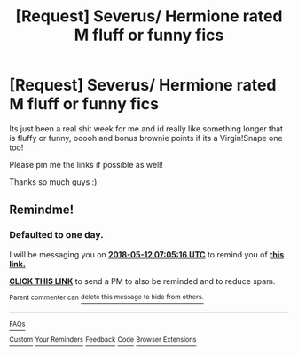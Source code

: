 #+TITLE: [Request] Severus/ Hermione rated M fluff or funny fics

* [Request] Severus/ Hermione rated M fluff or funny fics
:PROPERTIES:
:Author: jessthepumpkinking
:Score: 3
:DateUnix: 1525998260.0
:DateShort: 2018-May-11
:FlairText: Request
:END:
Its just been a real shit week for me and id really like something longer that is fluffy or funny, ooooh and bonus brownie points if its a Virgin!Snape one too!

Please pm me the links if possible as well!

Thanks so much guys :)


** Remindme!
:PROPERTIES:
:Author: Sigyn99
:Score: 2
:DateUnix: 1526022310.0
:DateShort: 2018-May-11
:END:

*** *Defaulted to one day.*

I will be messaging you on [[http://www.wolframalpha.com/input/?i=2018-05-12%2007:05:16%20UTC%20To%20Local%20Time][*2018-05-12 07:05:16 UTC*]] to remind you of [[https://www.reddit.com/r/HPfanfiction/comments/8ijn1u/request_severus_hermione_rated_m_fluff_or_funny/][*this link.*]]

[[http://np.reddit.com/message/compose/?to=RemindMeBot&subject=Reminder&message=%5Bhttps://www.reddit.com/r/HPfanfiction/comments/8ijn1u/request_severus_hermione_rated_m_fluff_or_funny/%5D%0A%0ARemindMe!][*CLICK THIS LINK*]] to send a PM to also be reminded and to reduce spam.

^{Parent commenter can} [[http://np.reddit.com/message/compose/?to=RemindMeBot&subject=Delete%20Comment&message=Delete!%20dysrvqt][^{delete this message to hide from others.}]]

--------------

[[http://np.reddit.com/r/RemindMeBot/comments/24duzp/remindmebot_info/][^{FAQs}]]

[[http://np.reddit.com/message/compose/?to=RemindMeBot&subject=Reminder&message=%5BLINK%20INSIDE%20SQUARE%20BRACKETS%20else%20default%20to%20FAQs%5D%0A%0ANOTE:%20Don't%20forget%20to%20add%20the%20time%20options%20after%20the%20command.%0A%0ARemindMe!][^{Custom}]]
[[http://np.reddit.com/message/compose/?to=RemindMeBot&subject=List%20Of%20Reminders&message=MyReminders!][^{Your Reminders}]]
[[http://np.reddit.com/message/compose/?to=RemindMeBotWrangler&subject=Feedback][^{Feedback}]]
[[https://github.com/SIlver--/remindmebot-reddit][^{Code}]]
[[https://np.reddit.com/r/RemindMeBot/comments/4kldad/remindmebot_extensions/][^{Browser Extensions}]]
:PROPERTIES:
:Author: RemindMeBot
:Score: 2
:DateUnix: 1526022318.0
:DateShort: 2018-May-11
:END:
